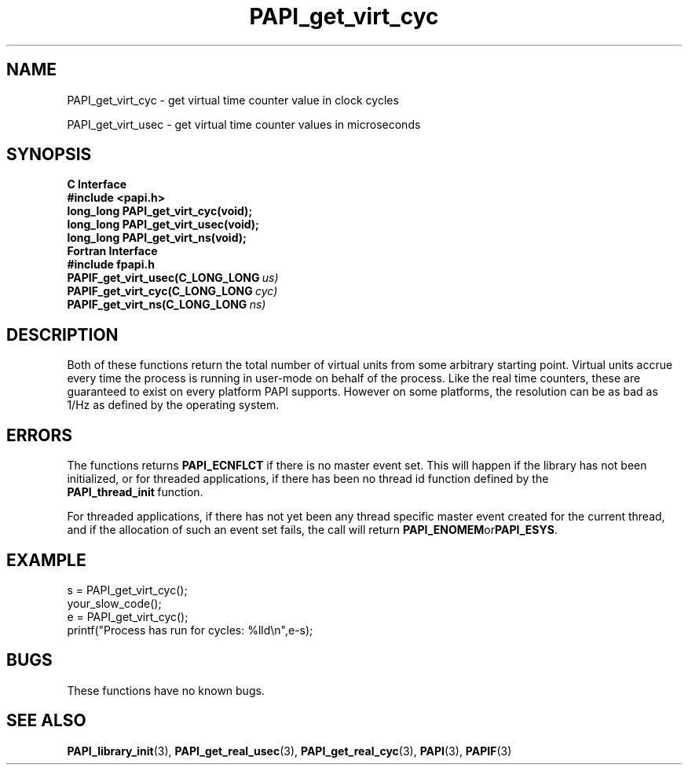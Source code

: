 .\" $Id$
.TH PAPI_get_virt_cyc 3 "September, 2004" "PAPI Programmer's Reference" "PAPI"

.SH NAME
PAPI_get_virt_cyc \- get virtual time counter value in clock cycles
.LP
PAPI_get_virt_usec \- get virtual time counter values in microseconds

.SH SYNOPSIS
.B C Interface
.nf
.B #include <papi.h>
.BI "long_long PAPI_get_virt_cyc(void);"
.BI "long_long PAPI_get_virt_usec(void);"
.BI "long_long PAPI_get_virt_ns(void);"
.fi
.B Fortran Interface
.nf
.B #include "fpapi.h"
.BI PAPIF_get_virt_usec(C_LONG_LONG\  us)
.BI PAPIF_get_virt_cyc(C_LONG_LONG\  cyc)
.BI PAPIF_get_virt_ns(C_LONG_LONG\  ns)
.fi

.SH DESCRIPTION
Both of these functions return the total number of virtual units from
some arbitrary starting point. Virtual units accrue every time the
process is running in user-mode on behalf of the process. Like the
real time counters, these are guaranteed to exist on every platform
PAPI supports. However on some platforms, the resolution can be as bad
as 1/Hz as defined by the operating system.

.SH ERRORS
The functions returns 
.B PAPI_ECNFLCT 
if there is no master event set.
This will happen if the library has not been initialized, or for threaded
applications, if there has been no thread id function defined by the 
.BR PAPI_thread_init\  function.

For threaded applications, if there has not yet been any thread
specific master event created for the current thread, and if the
allocation of such an event set fails, the call will return
.BR PAPI_ENOMEM or PAPI_ESYS .

.SH EXAMPLE
.LP
.nf
.if t .ft CW
s = PAPI_get_virt_cyc();
your_slow_code();
e = PAPI_get_virt_cyc();
printf("Process has run for cycles: %lld\en",e-s);
.if t .fr P
.fi

.SH BUGS
These functions have no known bugs.

.SH SEE ALSO
.BR PAPI_library_init "(3), "
.BR PAPI_get_real_usec "(3), " 
.BR PAPI_get_real_cyc "(3), "
.BR PAPI "(3), " 
.BR PAPIF "(3)" 
